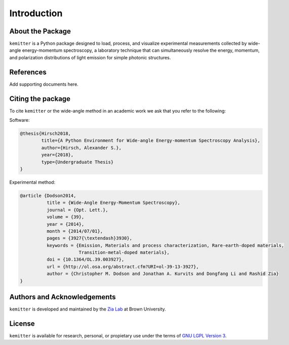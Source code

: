 Introduction
------------

About the Package
^^^^^^^^^^^^^^^^^

``kemitter`` is a Python package designed to load, process, and visualize experimental measurements collected by
wide-angle energy-momentum spectroscopy, a laboratory technique that can simultaneously resolve the energy,
momentum, and polarization distributions of light emission for simple photonic structures.

References
^^^^^^^^^^
Add supporting documents here.

Citing the package
^^^^^^^^^^^^^^^^^^
To cite ``kemitter`` or the wide-angle method in an academic work we ask that you refer to the following:

Software:

.. code-block:: none

    @thesis{Hirsch2018,
            title={A Python Environment for Wide-angle Energy-momentum Spectroscopy Analysis},
            author={Hirsch, Alexander S.},
            year={2018},
            type={Undergraduate Thesis}
    }

Experimental method:

.. code-block:: none

    @article {Dodson2014,
              title = {Wide-Angle Energy-Momentum Spectroscopy},
              journal = {Opt. Lett.},
              volume = {39},
              year = {2014},
              month = {2014/07/01},
              pages = {3927{\textendash}3930},
              keywords = {Emission, Materials and process characterization, Rare-earth-doped materials,
                          Transition-metal-doped materials},
              doi = {10.1364/OL.39.003927},
              url = {http://ol.osa.org/abstract.cfm?URI=ol-39-13-3927},
              author = {Christopher M. Dodson and Jonathan A. Kurvits and Dongfang Li and Rashid Zia}
    }

Authors and Acknowledgements
^^^^^^^^^^^^^^^^^^^^^^^^^^^^
``kemitter`` is developed and maintained by the `Zia Lab <http://www.zia-lab.com/>`_ at Brown University.

License
^^^^^^^
``kemitter`` is available for research, personal, or propietary use under the terms of
`GNU LGPL Version 3 <https://www.gnu.org/licenses/lgpl-3.0-standalone.html>`_.
